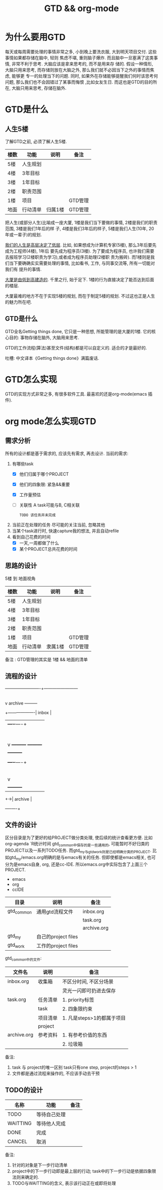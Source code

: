 #+TITLE: GTD && org-mode
#+INFOJS_OPT: path:../script/org-info.js
#+INFOJS_OPT: toc:t ltoc:t
#+INFOJS_OPT: view:info mouse:underline buttons:nil

* 为什么要用GTD
  每天或每周需要处理的事情非常之多, 小到晚上要洗衣服, 大到明天项目交付. 这些事情如果都存储在脑中, 轻则
  焦虑不堪, 重则脑子爆炸. 而且脑中一旦塞满了这类事情, 非常不利于思考. 大脑应该是拿来思考的, 而不是用来存
  储的. 假设一种情形, 大脑只用来思考, 而存储则放在大脑之外, 那么我们就不必因当下之外的事情而焦虑, 能够更
  专一的处理当下的问题. 同时, 如果外在存储能够提醒我们何时该思考何问题, 那么我们也不会因错过了某事而悔恨
  ,比如女友生日. 而这也是GTD的目的所在, 大脑只用来思考, 存储在脑外.
* GTD是什么
** 人生5楼
   了解GTD之前, 必须了解人生5楼.

   | 楼数 | 功能     | 说明    | 备注    |
   |------+----------+---------+---------|
   | 5楼  | 人生规划 |         |         |
   |------+----------+---------+---------|
   | 4楼  | 3年目标  |         |         |
   |------+----------+---------+---------|
   | 3楼  | 1年目标  |         |         |
   |------+----------+---------+---------|
   | 2楼  | 职责范围 |         |         |
   |------+----------+---------+---------|
   | 1楼  | 项目     |         | GTD管理 |
   |------+----------+---------+---------|
   | 地面 | 行动清单 | 归属1楼 | GTD管理 |
   |------+----------+---------+---------|

   把人生(或部分人生)比喻成一座大厦, 1楼是我们当下要做的事情, 2楼是我们的职责范围, 3楼是我们1年后的样
   子, 4楼是我们3年后的样子, 5楼是我们人生(10年, 20年或一辈子)的规划.

   _我们的人生是高层决定了低层_. 比如, 如果想成为计算机专家(5楼), 那么3年后要先成为工程师(4楼), 1年后
   要先成为程序员(3楼). 为了要成为程序员, 也许我们需要去报班学习(2楼职责为学习),或者成为程序员助理(2楼职
   责为搬砖). 而1楼则是我们当下要确确实实需要处理的事情, 比如看书, 工作, 与同事交流等, 所有一切能对我们有
   提升的事情.

   _大厦是由低到高建造的_. 千里之行, 始于足下. 1楼的行为直接决定了能否达到后面的楼层.

   大厦最难的地方不在于实现5楼的规划, 而在于制定5楼的规划. 不过这也正是人生的魅力所在吧.
** GTD是什么
   GTD全名Getting things done, 它只是一种思想, 所能管理的是大厦的1楼.
   它的核心目的: 事物存储在脑外, 大脑用来思考.

   GTD的工作流程(算法)甚至文件(结构)都是可以自定义的. 适合的才是最好的.

   吐槽: 中文译本《Getting things done》满篇废话.
* GTD怎么实现
  GTD的实现方式非常之多, 有很多软件工具. 最喜欢的还是org-mode(emacs 插件).
* org mode怎么实现GTD
** 需求分析
   所有的设计都是基于需求的, 应该先有需求, 再去设计.
   当前的需求:
   1. 有哪些task
      - [X] 他们归属于哪个PROJECT
      - [X] 他们的四象限: 紧急&&重要
      - [X] 工作量预估
      - [ ] 关联性 A task可能与B, C相关联
        : TODO 该任务并未完成
   2. 当前正在处理的任务
      尽可能的关注当前, 忽略其他
   3. 当某个task进行时, 快速capture我的想法, 并且自动refile
   4. 看到自己花费的时间
      - [X] 一天,一周都做了什么
      - [X] 某个PROJECT总共花费的时间

** 思路的设计
   5楼 到 地面视角
   | 楼数 | 功能     | 说明    | 备注    |
   |------+----------+---------+---------|
   | 5楼  | 人生规划 |         |         |
   |------+----------+---------+---------|
   | 4楼  | 3年目标  |         |         |
   |------+----------+---------+---------|
   | 3楼  | 1年目标  |         |         |
   |------+----------+---------+---------|
   | 2楼  | 职责范围 |         |         |
   |------+----------+---------+---------|
   | 1楼  | 项目     |         | GTD管理 |
   |------+----------+---------+---------|
   | 地面 | 行动清单 | 隶属1楼 | GTD管理 |
   |------+----------+---------+---------|
   备注 : GTD管理的其实是 1楼 && 地面的清单

** 流程的设计
   #+BEGIN_EXAMPLE artist-mode
     -------------------------+------------------------
                              |
                              | capture (easy)
                              |
                              |
                              v
          archive        +---------+
     +-------------------|  inbox  |
     |                   +----+----+
     |                        |
     |                        | refile (auto)
     |                        |
     |                        |
     |       |----------------+--------------------|
     |       |                |                    |
     |       |                v                    v
     |       v           +---------+          +---------+
     |  +---------+      | my/emacs|          | work/qy |
     |  |  task   |      |  * emacs|          |  * ker  |
     |  +----+----+      |  * org  |          |  * frame|
     |       |           |  * ccIDE|          |  * sub  |
     |       |           +---------+          +---------+
     |       |
     |       | archive (auto)
     |       |
     |       v
     |  +---------+
     +->| archive |
        +----+----+
   #+END_EXAMPLE
** 文件的设计
   区分目录是为了更好的给PROJECT做分类处理, 使后续的统计查看更方便. 比如org-agenda `R统计时间
   gtd_common中保存的是一些通用的, 可能暂时不好归类的PROJECT以及一系列TODO任务.
   而gtd_my与gtd_work则是已经明确分类的PROJECT.
   比如gtd_my/emacs.org明确的是与emacs有关的任务.
   但即使都是emacs相关, 也可分为是emacs自身, org, 还是cc-IDE.
   所以emacs.org中实际包含了上面三个PROJECT.
   #+BEGIN_EXAMPLE org emacs.org
   * emacs
   * org
   * ccIDE
   #+END_EXAMPLE

   | 目录       | 说明                | 备注        |
   |------------+---------------------+-------------|
   | gtd_common | 通用gtd流程文件     | inbox.org   |
   |            |                     | task.org    |
   |            |                     | archive.org |
   |------------+---------------------+-------------|
   | gtd_my     | 自己的project files |             |
   |------------+---------------------+-------------|
   | gtd_work   | 工作的project files |             |
   |------------+---------------------+-------------|

   gtd_common中的文件:
   | 文件名      | 说明     | 备注                       |
   |-------------+----------+----------------------------|
   | inbox.org   | 收集箱   | 不区分时间, 不区分场景     |
   |             |          | 灵光一闪即可扔进去保存     |
   |-------------+----------+----------------------------|
   | task.org    | 任务清单 | 1. priority标签            |
   |             | task     | 2. 四象限约束              |
   |-------------+----------+----------------------------|
   |             | 项目清单 | 1. 凡是steps>1的都属于项目 |
   |             | project  |                            |
   |-------------+----------+----------------------------|
   | archive.org | 参考资料 | 1. 有参考价值的东西        |
   |             |          | 2. 垃圾箱                  |
   |-------------+----------+----------------------------|
   备注:
   1. task 与 project的唯一区别
      task只有one step,  project的steps > 1
   2. 文件都是通过流程来操作的, 不应该手动去干预

** TODO的设计
   | 名称     | 功能         | 备注 |
   |----------+--------------+------|
   | TODO     | 等待自己处理 |      |
   |----------+--------------+------|
   | WAITTING | 等待他人完成 |      |
   |----------+--------------+------|
   | DONE     | 完成         |      |
   |----------+--------------+------|
   | CANCEL   | 取消         |      |
   |----------+--------------+------|
   备注:
   1. 针对的对象是下一步行动清单
   2. project中的下一步行动即是最上层的行动;
      task中的下一步行动是依据四象限法则来确定的.
   3. TODO与WAITTING的含义, 表示该行动正在或即将处理

** TAGS的设计
   四象限使用proirity来区分;
   TAGS为之后快速查找使用

** PROPERTY的设计
   当前主要使用的字段
   1. P_UUID
      PROEJCT item的标志, 主要影响auto refile
   2. HIDE_WHEN_STUCK
      PROJECT item的属性, 控制了是否在agenda中显示
      有些PROJECT是长久开启的, 不会关闭. 比如emacs
      当这类PROJECT没有task时, 就变成了STUCK项目. 但我们并不希望将这类PROJECT在agenda中显示.
      所以有了HIDE_WHEN_STUCK.

      #+BEGIN_EXAMPLE artist
        +------------+----------------+
        |  not stuck |  stuck project |
        |            |                |
        |            |   +---+        |
        |            |   |   |        |
        |            |   |   +--------+--------> stuck but also hide
        |            |   +---+        |          HIDE_WHEN_STUCK
        |            |                |
        |            |                |
        +------------+----------------+
      #+END_EXAMPLE
** Effort的设计
   effort是自己对某个task工作量的预估, 与clock-sum-time比对, 可以很好的进行分析.
   为了方便的effort, 这里只在两处设计了提示:
   1. capture的时候, 可以输入effort. 当然为了快速capture, 这里允许输入0跳过
   2. clock-in的时候, 如果item effort还是0, 则会要求进入工作预估
** clock的设计
   org的clock已经非常好用了. 这里只是做了一点点修改:
   1. 快捷键快速clock-in, clock-out
   2. 如果当前没有clock, 会在agenda界面做个提示

** capture设计
   经常是在工作的时候, 突然有了某个想法. 这个想法也许值得记录, 但不要打断当前的思路. 所以需要capture
   capture应该是快速的, 但又要明确的(归属要明确, 最好effort要明确)

   为了快速capture, 所以不应该考虑这个想法应该放到哪个file. 统一放到inbox即可.
   为了后面的auto refile, 这个想法或item 应该携带足够的信息, 可以完成auto refile.
   这里的办法是给item一个tag.
   比如 capture了一个item, 再给其增加对应的tag
   : * org应该快速capture :org:
   这样就表明了这是一个与org PROJECT有关的task
** refile的设计
   refile应该是自动完成的, 不应该手动
   为了自动完成, item已经给了相关信息(tag)
   在gtd_my或gtd_work的PROJECT中, 也应该携带足够的信息去与该tag匹配. 只有匹配成功了, 就可以auto-refile
   这里的办法是给PROJECT item一个Property (P_UUID)来实现
   比如
   #+BEGIN_EXAMPLE org
   * PROJECT org                                                       :org:
     :PROPERTIES:
     :P_UUID:   org
     :END:
   #+END_EXAMPLE
   当capute-item的tag 与 PROJECT-item的P_UUID相匹配的时候, 会自动refile
** archive的设计
   对于gtd_my, gtd_work中的task, 没必要archive
   对于gtd_common中的task, 应该自动archive

** Agent的设计
   agent的目的有2个:
   1. 查看各种代办事项
      今天的, 未来的, TODO的, inbox中的
   2. 统计信息
      一是以time为视角的统计, 比如今天或这周做了哪些TODO或PROJECT
      二是以PROJECT为视角的统计. 比如统计emacs PROJECT花费的时间


   查看代办事项, 主要是org-agenda-view, org-next-view, org-inbox-view 查看
   查看统计信息, 主要是org-project-view, org-archive-view 以及在特定PROJECT file中的org-colmun-view查看具体


   快捷键主要是为了方便.比如
   - 空格滚动各种view
   - tab在另一个窗口显示item narrow
   - enter则进入item编辑
   - 常用的功能都会放到C-j中处理 等等

** 使用流程
   #+BEGIN_EXAMPLE
     |
     | capture with                                         add timestamp &&              add DONE &&
     | template       +---------+ auto refile   +---------+   auto refile     +---------+ auto archive  +---------+
     +--------------->|  inbxo  |-------------->|next step|------------------>|  agenda |-------------->| archive |
     |  C-c c         +---+-----+               +---------+  C-j s,d          +---------+  C-j t        +---------+
     |                    |                                                                                  ^
     |                    |                       add DONE && auto refile                                    |
     |                    +----------------------------------------------------------------------------------+
     |                                                  C-j t
   #+END_EXAMPLE

   1. C-c c   -> inbox
      : info, todo, waiting, project 都会放到inbox
   2. 当打开org-agenda(主动调用"r")或者在org-agenda中按'r' 会自动把inbox中的文件refile到指定位置
   3. 在org-agenda界面操控
      C-j 以及常用的快捷键 t, space, tab, enter等
   4. org-agenda界面的'r'动作, 不仅可以把inbox中的文件reflie, 也可以把task.org中完成的任务archive
   5. 其实还有最后一步, 即把archive中的内容输出到blog中
      : blog具体见 hugo的文档
      : 不建议删除已完成或cancel的task. 后期统计可以使用

